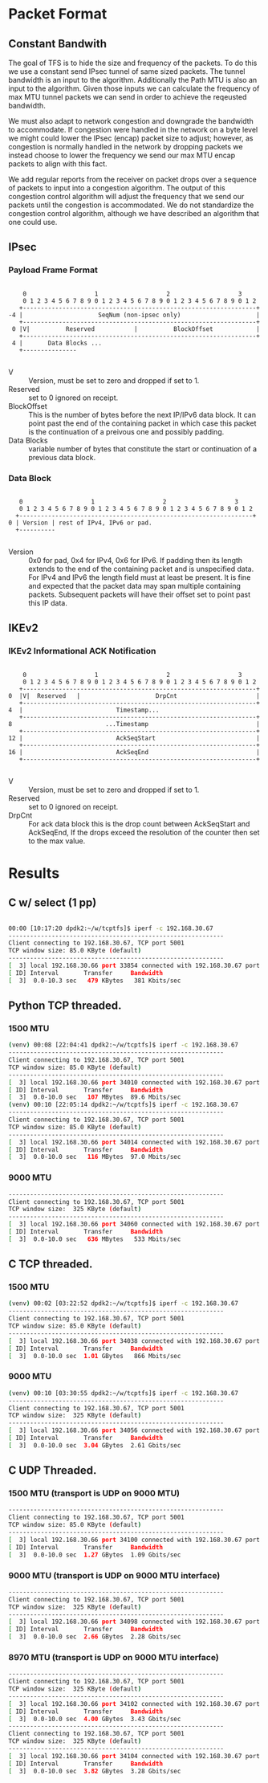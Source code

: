 
* Packet Format
** Constant Bandwith
   The goal of TFS is to hide the size and frequency of the packets. To do this
   we use a constant send IPsec tunnel of same sized packets. The tunnel
   bandwidth is an input to the algorithm. Additionally the Path MTU is also an
   input to the algorithm. Given those inputs we can calculate the frequency of
   max MTU tunnel packets we can send in order to achieve the reqeusted
   bandwidth.

   We must also adapt to network congestion and downgrade the bandwidth to
   accommodate. If congestion were handled in the network on a byte level we
   might could lower the IPsec (encap) packet size to adjust; however, as
   congestion is normally handled in the network by dropping packets we instead
   choose to lower the frequency we send our max MTU encap packets to align with
   this fact.

   We add regular reports from the receiver on packet drops over a sequence of
   packets to input into a congestion algorithm. The output of this congestion
   control algorithm will adjust the frequency that we send our packets until
   the congestion is accommodated. We do not standardize the congestion control
   algorithm, although we have described an algorithm that one could use.

** IPsec
*** Payload Frame Format

#+begin_example

     0                   1                   2                   3
     0 1 2 3 4 5 6 7 8 9 0 1 2 3 4 5 6 7 8 9 0 1 2 3 4 5 6 7 8 9 0 1 2
    +-----------------------------------------------------------------+
 -4 |                     SeqNum (non-ipsec only)                     |
    +-----------------------------------------------------------------+
  0 |V|          Reserved           |          BlockOffset            |
    +-----------------------------------------------------------------+
  4 |       Data Blocks ...
    +---------------

#+end_example

    - V :: Version, must be set to zero and dropped if set to 1.
    - Reserved  :: set to 0 ignored on receipt.
    - BlockOffset :: This is the number of bytes before the next IP/IPv6 data
      block. It can point past the end of the containing packet in which case
      this packet is the continuation of a preivous one and possibly padding.
    - Data Blocks :: variable number of bytes that constitute the start or
      continuation of a previous data block.

*** Data Block

#+begin_example

     0                   1                   2                   3
     0 1 2 3 4 5 6 7 8 9 0 1 2 3 4 5 6 7 8 9 0 1 2 3 4 5 6 7 8 9 0 1 2
    +-----------------------------------------------------------------+
  0 | Version | rest of IPv4, IPv6 or pad.
    +----------

#+end_example

    - Version :: 0x0 for pad, 0x4 for IPv4, 0x6 for IPv6. If padding then its
      length extends to the end of the containing packet and is unspecified
      data. For IPv4 and IPv6 the length field must at least be present. It is
      fine and expected that the packet data may span multiple containing
      packets. Subsequent packets will have their offset set to point past this
      IP data.

** IKEv2
***  IKEv2 Informational ACK Notification

#+begin_example

      0                   1                   2                   3
      0 1 2 3 4 5 6 7 8 9 0 1 2 3 4 5 6 7 8 9 0 1 2 3 4 5 6 7 8 9 0 1 2
     +-----------------------------------------------------------------+
  0  |V|  Reserved   |                     DrpCnt                      |
     +-----------------------------------------------------------------+
  4  |                          Timestamp...
     +-----------------------------------------------------------------+
  8                          ...Timestamp                              |
     +-----------------------------------------------------------------+
  12 |                          AckSeqStart                            |
     +-----------------------------------------------------------------+
  16 |                          AckSeqEnd                              |
     +-----------------------------------------------------------------+

#+end_example

    - V :: Version, must be set to zero and dropped if set to 1.
    - Reserved :: set to 0 ignored on receipt.
    - DrpCnt :: For ack data block this is the drop count between AckSeqStart and
      AckSeqEnd, If the drops exceed the resolution of the counter then set to
      the max value.


* Results
** C w/ select (1 pp)
#+begin_src bash

    00:00 [10:17:20 dpdk2:~/w/tcptfs]$ iperf -c 192.168.30.67
    ------------------------------------------------------------
    Client connecting to 192.168.30.67, TCP port 5001
    TCP window size: 85.0 KByte (default)
    ------------------------------------------------------------
    [  3] local 192.168.30.66 port 33854 connected with 192.168.30.67 port 5001
    [ ID] Interval       Transfer     Bandwidth
    [  3]  0.0-10.3 sec   479 KBytes   381 Kbits/sec
#+end_src
** Python TCP threaded.
*** 1500 MTU
#+begin_src bash
    (venv) 00:08 [22:04:41 dpdk2:~/w/tcptfs]$ iperf -c 192.168.30.67
    ------------------------------------------------------------
    Client connecting to 192.168.30.67, TCP port 5001
    TCP window size: 85.0 KByte (default)
    ------------------------------------------------------------
    [  3] local 192.168.30.66 port 34010 connected with 192.168.30.67 port 5001
    [ ID] Interval       Transfer     Bandwidth
    [  3]  0.0-10.0 sec   107 MBytes  89.6 Mbits/sec
    (venv) 00:10 [22:05:14 dpdk2:~/w/tcptfs]$ iperf -c 192.168.30.67
    ------------------------------------------------------------
    Client connecting to 192.168.30.67, TCP port 5001
    TCP window size: 85.0 KByte (default)
    ------------------------------------------------------------
    [  3] local 192.168.30.66 port 34014 connected with 192.168.30.67 port 5001
    [ ID] Interval       Transfer     Bandwidth
    [  3]  0.0-10.0 sec   116 MBytes  97.0 Mbits/sec
#+end_src
*** 9000 MTU
#+begin_src bash
    ------------------------------------------------------------
    Client connecting to 192.168.30.67, TCP port 5001
    TCP window size:  325 KByte (default)
    ------------------------------------------------------------
    [  3] local 192.168.30.66 port 34060 connected with 192.168.30.67 port 5001
    [ ID] Interval       Transfer     Bandwidth
    [  3]  0.0-10.0 sec   636 MBytes   533 Mbits/sec
#+end_src

** C TCP threaded.
*** 1500 MTU
#+begin_src bash
    (venv) 00:02 [03:22:52 dpdk2:~/w/tcptfs]$ iperf -c 192.168.30.67
    ------------------------------------------------------------
    Client connecting to 192.168.30.67, TCP port 5001
    TCP window size: 85.0 KByte (default)
    ------------------------------------------------------------
    [  3] local 192.168.30.66 port 34038 connected with 192.168.30.67 port 5001
    [ ID] Interval       Transfer     Bandwidth
    [  3]  0.0-10.0 sec  1.01 GBytes   866 Mbits/sec
#+end_src

*** 9000 MTU
#+begin_src bash
    (venv) 00:10 [03:30:55 dpdk2:~/w/tcptfs]$ iperf -c 192.168.30.67
    ------------------------------------------------------------
    Client connecting to 192.168.30.67, TCP port 5001
    TCP window size:  325 KByte (default)
    ------------------------------------------------------------
    [  3] local 192.168.30.66 port 34056 connected with 192.168.30.67 port 5001
    [ ID] Interval       Transfer     Bandwidth
    [  3]  0.0-10.0 sec  3.04 GBytes  2.61 Gbits/sec
#+end_src
** C UDP Threaded.
*** 1500 MTU (transport is UDP on 9000 MTU)
#+begin_src bash
    ------------------------------------------------------------
    Client connecting to 192.168.30.67, TCP port 5001
    TCP window size: 85.0 KByte (default)
    ------------------------------------------------------------
    [  3] local 192.168.30.66 port 34100 connected with 192.168.30.67 port 5001
    [ ID] Interval       Transfer     Bandwidth
    [  3]  0.0-10.0 sec  1.27 GBytes  1.09 Gbits/sec
#+end_src

*** 9000 MTU (transport is UDP on 9000 MTU interface)
#+begin_src bash
    ------------------------------------------------------------
    Client connecting to 192.168.30.67, TCP port 5001
    TCP window size:  325 KByte (default)
    ------------------------------------------------------------
    [  3] local 192.168.30.66 port 34098 connected with 192.168.30.67 port 5001
    [ ID] Interval       Transfer     Bandwidth
    [  3]  0.0-10.0 sec  2.66 GBytes  2.28 Gbits/sec
#+end_src

*** 8970 MTU (transport is UDP on 9000 MTU interface)
#+begin_src bash
    ------------------------------------------------------------
    Client connecting to 192.168.30.67, TCP port 5001
    TCP window size:  325 KByte (default)
    ------------------------------------------------------------
    [  3] local 192.168.30.66 port 34102 connected with 192.168.30.67 port 5001
    [ ID] Interval       Transfer     Bandwidth
    [  3]  0.0-10.0 sec  4.00 GBytes  3.43 Gbits/sec
    ------------------------------------------------------------
    Client connecting to 192.168.30.67, TCP port 5001
    TCP window size:  325 KByte (default)
    ------------------------------------------------------------
    [  3] local 192.168.30.66 port 34104 connected with 192.168.30.67 port 5001
    [ ID] Interval       Transfer     Bandwidth
    [  3]  0.0-10.0 sec  3.82 GBytes  3.28 Gbits/sec

#+end_src
